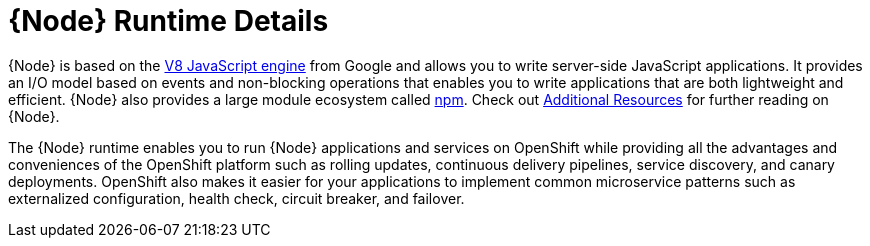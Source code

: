[id='nodejs-runtime-details_{context}']
= {Node} Runtime Details

{Node} is based on the link:https://developers.google.com/v8/[V8 JavaScript engine] from Google and allows you to write server-side JavaScript applications.
It provides an I/O model based on events and non-blocking operations that enables you to write applications that are both lightweight and efficient.
{Node} also provides a large module ecosystem called link:https://www.npmjs.com/[npm].
Check out xref:additional-node-resources[Additional Resources] for further reading on {Node}.

The {Node} runtime enables you to run {Node} applications and services on OpenShift while providing all the advantages and conveniences of the OpenShift platform such as rolling updates, continuous delivery pipelines, service discovery, and canary deployments.
OpenShift also makes it easier for your applications to implement common microservice patterns such as externalized configuration, health check, circuit breaker, and failover.
